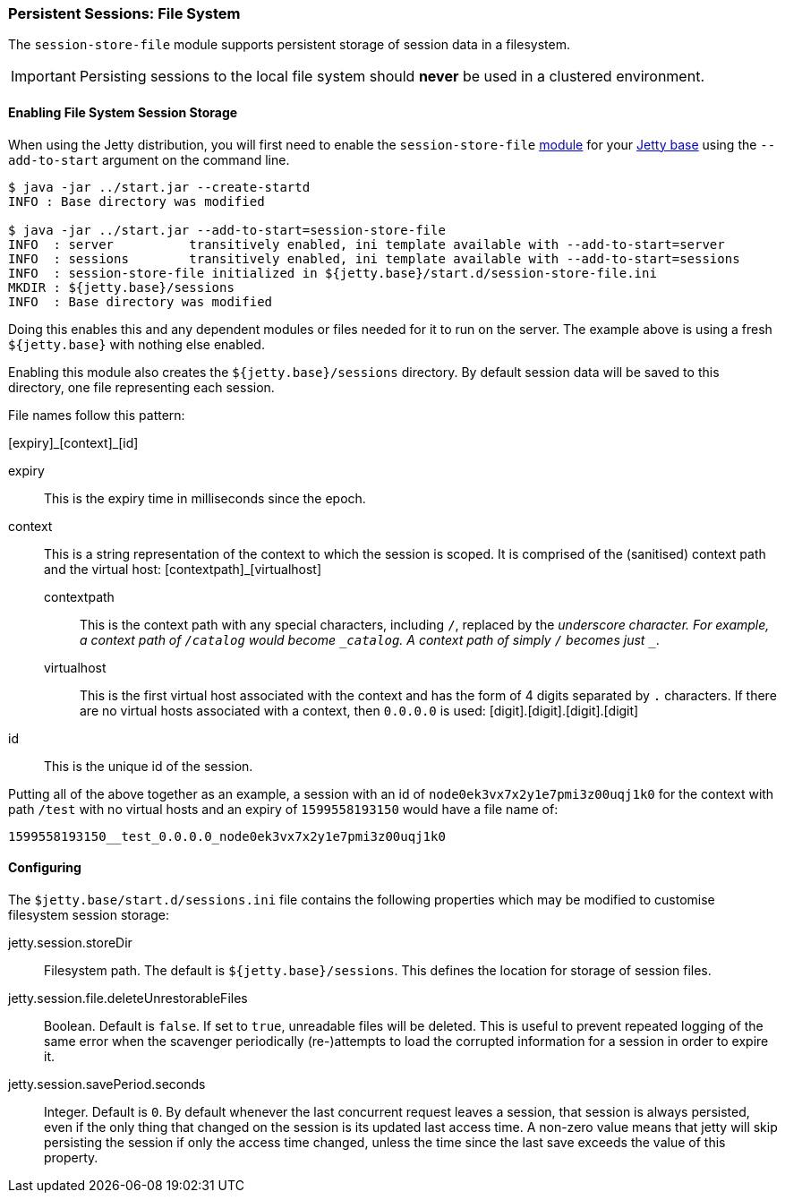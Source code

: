 //
// ========================================================================
// Copyright (c) 1995-2020 Mort Bay Consulting Pty Ltd and others.
//
// This program and the accompanying materials are made available under
// the terms of the Eclipse Public License 2.0 which is available at
// https://www.eclipse.org/legal/epl-2.0
//
// This Source Code may also be made available under the following
// Secondary Licenses when the conditions for such availability set
// forth in the Eclipse Public License, v. 2.0 are satisfied:
// the Apache License v2.0 which is available at
// https://www.apache.org/licenses/LICENSE-2.0
//
// SPDX-License-Identifier: EPL-2.0 OR Apache-2.0
// ========================================================================
//

[[configuring-sessions-file-system]]

=== Persistent Sessions: File System

The `session-store-file` module supports persistent storage of session data in a filesystem.

IMPORTANT: Persisting sessions to the local file system should *never* be used in a clustered environment.

==== Enabling File System Session Storage

When using the Jetty distribution, you will first need to enable the `session-store-file` xref:startup-modules[module] for your link:#startup-base-and-home[Jetty base] using the `--add-to-start` argument on the command line.

[source, screen, subs="{sub-order}"]
----
$ java -jar ../start.jar --create-startd
INFO : Base directory was modified

$ java -jar ../start.jar --add-to-start=session-store-file
INFO  : server          transitively enabled, ini template available with --add-to-start=server
INFO  : sessions        transitively enabled, ini template available with --add-to-start=sessions
INFO  : session-store-file initialized in ${jetty.base}/start.d/session-store-file.ini
MKDIR : ${jetty.base}/sessions
INFO  : Base directory was modified
----

Doing this enables this and any dependent modules or files needed for it to run on the server.
The example above is using a fresh `${jetty.base}` with nothing else enabled.

Enabling this module also creates the `${jetty.base}/sessions` directory.
By default session data will be saved to this directory, one file representing each session.

File names follow this pattern:

+[expiry]_[context]_[id]+

expiry::
This is the expiry time in milliseconds since the epoch.
context::
This is a string representation of the context to which the session is scoped.
It is comprised of the (sanitised) context path and the virtual host:
+[contextpath]_[virtualhost]+
  contextpath:::
  This is the context path with any special characters, including `/`, replaced by the `_` underscore character.
  For example, a context path of `/catalog` would become `_catalog`.
  A context path of simply `/` becomes just `__`.
  virtualhost:::
  This is the first virtual host associated with the context and has the form of 4 digits separated by `.` characters.
  If there are no virtual hosts associated with a context, then `0.0.0.0` is used:
  [digit].[digit].[digit].[digit]
id::
This is the unique id of the session.

Putting all of the above together as an example, a session with an id of `node0ek3vx7x2y1e7pmi3z00uqj1k0` for the context with path `/test` with no virtual hosts and an expiry of `1599558193150` would have a file name of:

`1599558193150__test_0.0.0.0_node0ek3vx7x2y1e7pmi3z00uqj1k0`


==== Configuring

The `$jetty.base/start.d/sessions.ini` file contains the following properties which may be modified to customise filesystem session storage:

jetty.session.storeDir::
Filesystem path.
The default is `${jetty.base}/sessions`.
This defines the location for storage of session files.

jetty.session.file.deleteUnrestorableFiles::
Boolean.
Default is `false`.
If set to `true`, unreadable files will be deleted.
This is useful to prevent repeated logging of the same error when the scavenger periodically (re-)attempts to load the corrupted information for a session in order to expire it.

jetty.session.savePeriod.seconds::
Integer.
Default is `0`.
By default whenever the last concurrent request leaves a session, that session is always persisted, even if the only thing that changed on the session is its updated last access time.
A non-zero value means that jetty will skip persisting the session if only the access time changed, unless the time since the last save exceeds the value of this property.
